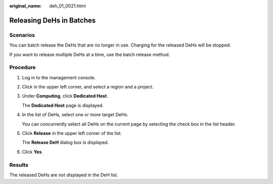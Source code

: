 :original_name: deh_01_0021.html

.. _deh_01_0021:

Releasing DeHs in Batches
=========================

Scenarios
---------

You can batch release the DeHs that are no longer in use. Charging for the released DeHs will be stopped.

If you want to release multiple DeHs at a time, use the batch release method.

Procedure
---------

#. Log in to the management console.

#. Click |image1| in the upper left corner, and select a region and a project.

#. Under **Computing**, click **Dedicated Host**.

   The **Dedicated Host** page is displayed.

#. In the list of DeHs, select one or more target DeHs.

   You can concurrently select all DeHs on the current page by selecting the check box in the list header.

#. Click **Release** in the upper left corner of the list.

   The **Release DeH** dialog box is displayed.

#. Click **Yes**.

Results
-------

The released DeHs are not displayed in the DeH list.

.. |image1| image:: /_static/images/en-us_image_0210485079.png
